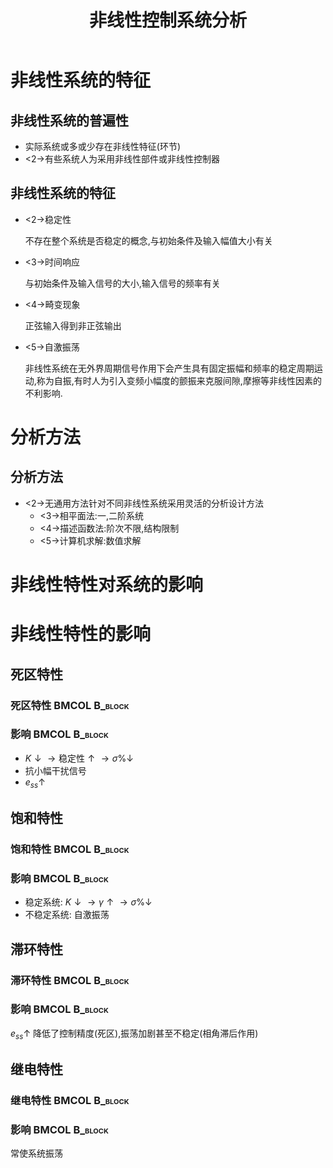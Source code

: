 # #+LaTeX_CLASS:  article
#+LATEX_HEADER: \usepackage{etex}
#+LATEX_HEADER: \usepackage{amsmath}
 # +LATEX_HEADER: \usepackage[usenames]{color}
#+LATEX_HEADER: \usepackage{pstricks}
#+LATEX_HEADER: \usepackage{pgfplots}
#+LATEX_HEADER: \pgfplotsset{compat=1.8}
#+LATEX_HEADER: \usepackage{tikz}
#+LATEX_HEADER: \usepackage[europeanresistors,americaninductors]{circuitikz}
#+LATEX_HEADER: \usepackage{colortbl}
#+LATEX_HEADER: \usepackage{yfonts}
#+LATEX_HEADER: \usetikzlibrary{shapes,arrows}
#+LATEX_HEADER: \usetikzlibrary{positioning}
#+LATEX_HEADER: \usetikzlibrary{arrows,shapes}
#+LATEX_HEADER: \usetikzlibrary{intersections}
#+LATEX_HEADER: \usetikzlibrary{calc,patterns,decorations.pathmorphing,decorations.markings}
#+LATEX_HEADER: \usepackage[BoldFont,SlantFont,CJKchecksingle]{xeCJK}
 # +LATEX_HEADER: \xeCJKsetup{CJKglue=\hspace{0pt plus .08 \baselineskip }}
#+LATEX_HEADER: \setCJKmainfont[BoldFont=Evermore Hei]{Evermore Kai}
#+LATEX_HEADER: \setCJKmonofont{Evermore Kai}

#+LATEX_HEADER: \usepackage{pst-node}
#+LATEX_HEADER: \usepackage{pst-plot}
#+LATEX_HEADER: \psset{unit=5mm}


#+startup: beamer
#+LaTeX_CLASS: beamer
#+LaTeX_CLASS_OPTIONS: [table]
# #+LaTeX_CLASS_OPTIONS: [bigger]
#+latex_header:  \mode<article>{\usepackage{beamerarticle}}
# #+latex_header: \mode<beamer>{\usetheme{JuanLesPins}}
# #+latex_header: \mode<beamer>{\usetheme{Boadilla}}
#+latex_header: \mode<beamer>{\usetheme{Frankfurt}}
#+latex_header: \mode<beamer>{\usecolortheme{dove}}
#+latex_header: \mode<article>{\hypersetup{colorlinks=true,pdfborder={0 0 0}}}
#+latex_header: \mode<beamer>{\AtBeginSection[]{\begin{frame}<beamer>\frametitle{Topic}\tableofcontents[currentsection]\end{frame}}}
#+latex_header: \setbeamercovered{transparent}
#+BEAMER_FRAME_LEVEL: 2
#+COLUMNS: %40ITEM %10BEAMER_env(Env) %9BEAMER_envargs(Env Args) %4BEAMER_col(Col) %10BEAMER_extra(Extra)

#+TITLE:  非线性控制系统分析
#+latex_header: \subtitle{非线性系统的基本概念}
#+AUTHOR:    
#+EMAIL: 
#+DATE:  
#+DESCRIPTION:
#+KEYWORDS:
#+LANGUAGE:  en
#+OPTIONS:   H:3 num:t toc:t \n:nil @:t ::t |:t ^:t -:t f:t *:t <:t
#+OPTIONS:   TeX:t LaTeX:t skip:nil d:nil todo:t pri:nil tags:not-in-toc
#+INFOJS_OPT: view:nil toc:nil ltoc:t mouse:underline buttons:0 path:http://orgmode.org/org-info.js
#+EXPORT_SELECT_TAGS: export
#+EXPORT_EXCLUDE_TAGS: noexport
#+LINK_UP:   
#+LINK_HOME: 
#+XSLT:








* 非线性系统的特征
** 非线性系统的普遍性
 * 实际系统或多或少存在非线性特征(环节)
 * <2->有些系统人为采用非线性部件或非线性控制器
** 非线性系统的特征
 * <2->稳定性

   不存在整个系统是否稳定的概念,与初始条件及输入幅值大小有关
 * <3->时间响应

   与初始条件及输入信号的大小,输入信号的频率有关
 * <4->畸变现象

   正弦输入得到非正弦输出
 * <5->自激振荡

   非线性系统在无外界周期信号作用下会产生具有固定振幅和频率的稳定周期运动,称为自振,有时人为引入变频小幅度的颤振来克服间隙,摩擦等非线性因素的不利影响.
* 分析方法
** 分析方法
 * <2->无通用方法针对不同非线性系统采用灵活的分析设计方法
      * <3->相平面法:一,二阶系统
      * <4->描述函数法:阶次不限,结构限制
      * <5->计算机求解:数值求解
* 非线性特性对系统的影响
#   *** 典型非线性环节
#    * 死区
#    * 饱和
#    * 间隙
#    * 摩擦
#    * 组合
* 非线性特性的影响
** 死区特性
*** 死区特性						      :BMCOL:B_block:
     :PROPERTIES:
     :BEAMER_col: 0.35
     :BEAMER_env: block
     :END:
\begin{tikzpicture}[scale=0.6]
%             /
%            /
%   ---------
%  /
% /
\coordinate (o) at (0,0);
\coordinate (ox) at (2.3,0);
\draw[->] (-2.3,0) -- (ox);
\draw[->] (0,-1.3) -- (0,1.3);
\draw (o) node[below left] {$o$};
\draw [blue,thick] plot coordinates {(-2,-1) (-1,0) (0,0) (1,0) (2,1)};
\draw (1,0) node[above] {$\Delta$};
\draw (-1,0) node[above ] {$-\Delta$};
\draw (1.5,0.5) node[above ] {$K$};
\end{tikzpicture}

*** 影响						      :BMCOL:B_block:
    :PROPERTIES:
    :BEAMER_col: 0.35
    :BEAMER_env: block
    :BEAMER_envargs: <2->
    :END:
 * $K\downarrow\rightarrow\text{稳定性}\uparrow\rightarrow\sigma\%\downarrow$
 * 抗小幅干扰信号
 * $e_{ss}\uparrow$
** 饱和特性
*** 饱和特性						      :BMCOL:B_block:
     :PROPERTIES:
     :BEAMER_col: 0.5
     :BEAMER_env: block
     :END:
\begin{tikzpicture}
%       ------
%      /
%------
\coordinate (o) at (0,0);
\coordinate (ox) at (2.3,0);
\draw[->] (-2.3,0) -- (ox);
\draw[->] (0,-1.3) -- (0,1.3);
\draw (o) node[below right] {$o$};
\draw [blue,thick] plot coordinates {(-2,-1) (-1,-1) (0,0) (1,1) (2,1)};
\draw (1,0) node[below] {$a$};
\draw (-1,0) node[below ] {$-a$};
\draw (0.5,0.5) node[above ] {$K$};
\end{tikzpicture}
*** 影响						      :BMCOL:B_block:
    :PROPERTIES:
    :BEAMER_col: 0.5
    :BEAMER_env: block
    :BEAMER_envargs: <2->
    :END:
 * 稳定系统: $K\downarrow\rightarrow\gamma\uparrow\rightarrow\sigma\%\downarrow$
 * 不稳定系统: 自激振荡
** 滞环特性
*** 滞环特性						      :BMCOL:B_block:
     :PROPERTIES:
     :BEAMER_col: 0.5
     :BEAMER_env: block
     :END:
\begin{tikzpicture}
%       /-/
%      / /
%     /-/
\coordinate (o) at (0,0);
\coordinate (ox) at (2.3,0);
\draw[->] (-2.3,0) -- (ox);
\draw[->] (0,-1.3) -- (0,1.3);
\draw (o) node[below right] {$o$};
\draw [blue,thick] plot coordinates {(-2,-1) (-1,0) (0,1) };
\draw [blue,thick] plot coordinates {(0,-1) (1,0) (2,1) };
\draw [red] plot coordinates {(0.3,-0.7) (1.7,0.7) (-0.3,0.7) (-1.7,-0.7) (0.3,-0.7) };
\draw [red,thick,->] (0.3,-0.7)-- (1,0);
\draw [red,thick,->] (1.7,0.7)--(0,0.7);
\draw [red,thick,->]  (-0.3,0.7)-- (-1,0) ;
\draw [red,thick,->]  (-1.7,-0.7)-- (0,-0.7) ;
\draw (1,0) node[below] {$b$};
\draw (-1,0) node[below ] {$-b$};
\draw (1.5,0.5) node[right ] {$K$};
\end{tikzpicture}
*** 影响						      :BMCOL:B_block:
    :PROPERTIES:
    :BEAMER_col: 0.5
    :BEAMER_env: block
    :BEAMER_envargs: <2->
    :END:
 $e_{ss}\uparrow$ 降低了控制精度(死区),振荡加剧甚至不稳定(相角滞后作用)
** 继电特性
*** 继电特性						      :BMCOL:B_block:
     :PROPERTIES:
     :BEAMER_col: 0.5
     :BEAMER_env: block
     :END:
\begin{tikzpicture}
%          --------
%          | |
%     -------- 
%     | |
%   -----
\coordinate (o) at (0,0);
\coordinate (ox) at (2.3,0);
\draw[->] (-2.3,0) -- (ox);
\draw[->] (0,-1.3) -- (0,1.3);
\draw (o) node[above left] {$o$};
\draw [red,thick] plot coordinates {(-2,-1) (-0.5,-1) };
\draw [red,thick] plot coordinates {(0.5,1) (2,1) };
\draw [red,thick] plot coordinates {(-1,0) (1,0) };
\draw [red,thick,->] (-1,0)-- (-1,-1);
\draw [red,thick,->]  (-0.5,-1)-- (-0.5,0) ;
\draw [red,thick,->] (0.5,1)--(0.5,0);
\draw [red,thick,->]  (1,0)-- (1,1) ;
\draw (1,0) node[below] {$h$};
\draw (0.5,0) node[below ] {$mh$};
\end{tikzpicture}

*** 影响						      :BMCOL:B_block:
     :PROPERTIES:
     :BEAMER_col: 0.5
     :BEAMER_env: block
     :BEAMER_envargs: <2->
     :END:
常使系统振荡

